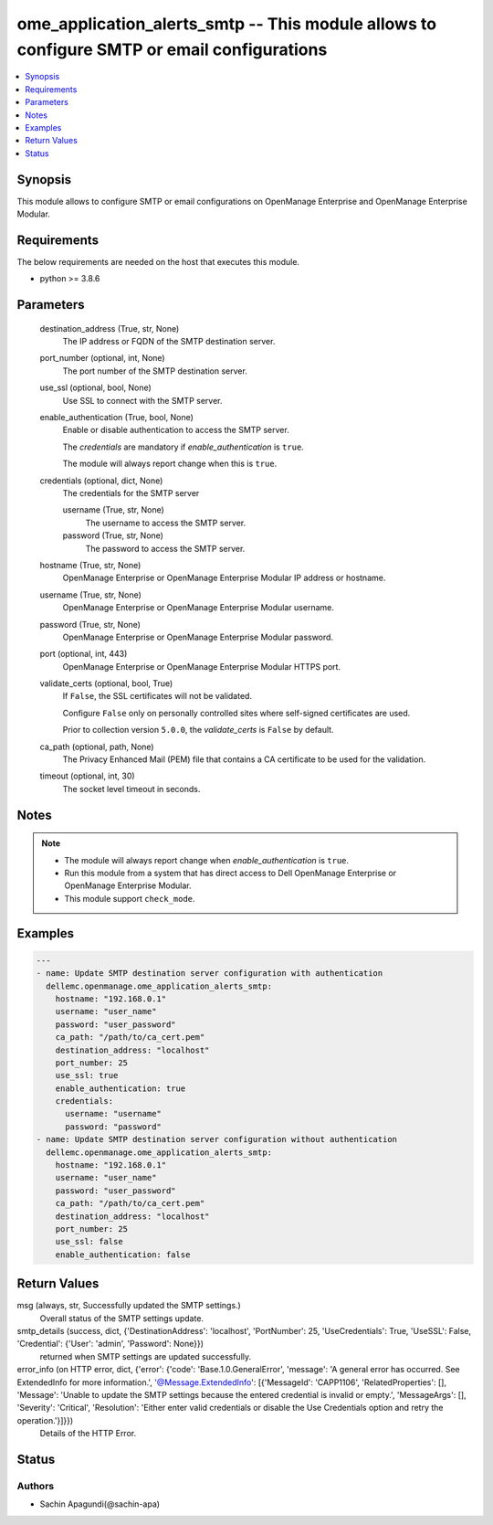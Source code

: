 .. _ome_application_alerts_smtp_module:


ome_application_alerts_smtp -- This module allows to configure SMTP or email configurations
===========================================================================================

.. contents::
   :local:
   :depth: 1


Synopsis
--------

This module allows to configure SMTP or email configurations on OpenManage Enterprise and OpenManage Enterprise Modular.



Requirements
------------
The below requirements are needed on the host that executes this module.

- python \>= 3.8.6



Parameters
----------

  destination_address (True, str, None)
    The IP address or FQDN of the SMTP destination server.


  port_number (optional, int, None)
    The port number of the SMTP destination server.


  use_ssl (optional, bool, None)
    Use SSL to connect with the SMTP server.


  enable_authentication (True, bool, None)
    Enable or disable authentication to access the SMTP server.

    The \ :emphasis:`credentials`\  are mandatory if \ :emphasis:`enable\_authentication`\  is \ :literal:`true`\ .

    The module will always report change when this is \ :literal:`true`\ .


  credentials (optional, dict, None)
    The credentials for the SMTP server


    username (True, str, None)
      The username to access the SMTP server.


    password (True, str, None)
      The password to access the SMTP server.



  hostname (True, str, None)
    OpenManage Enterprise or OpenManage Enterprise Modular IP address or hostname.


  username (True, str, None)
    OpenManage Enterprise or OpenManage Enterprise Modular username.


  password (True, str, None)
    OpenManage Enterprise or OpenManage Enterprise Modular password.


  port (optional, int, 443)
    OpenManage Enterprise or OpenManage Enterprise Modular HTTPS port.


  validate_certs (optional, bool, True)
    If \ :literal:`False`\ , the SSL certificates will not be validated.

    Configure \ :literal:`False`\  only on personally controlled sites where self-signed certificates are used.

    Prior to collection version \ :literal:`5.0.0`\ , the \ :emphasis:`validate\_certs`\  is \ :literal:`False`\  by default.


  ca_path (optional, path, None)
    The Privacy Enhanced Mail (PEM) file that contains a CA certificate to be used for the validation.


  timeout (optional, int, 30)
    The socket level timeout in seconds.





Notes
-----

.. note::
   - The module will always report change when \ :emphasis:`enable\_authentication`\  is \ :literal:`true`\ .
   - Run this module from a system that has direct access to Dell OpenManage Enterprise or OpenManage Enterprise Modular.
   - This module support \ :literal:`check\_mode`\ .




Examples
--------

.. code-block:: yaml+jinja

    
    ---
    - name: Update SMTP destination server configuration with authentication
      dellemc.openmanage.ome_application_alerts_smtp:
        hostname: "192.168.0.1"
        username: "user_name"
        password: "user_password"
        ca_path: "/path/to/ca_cert.pem"
        destination_address: "localhost"
        port_number: 25
        use_ssl: true
        enable_authentication: true
        credentials:
          username: "username"
          password: "password"
    - name: Update SMTP destination server configuration without authentication
      dellemc.openmanage.ome_application_alerts_smtp:
        hostname: "192.168.0.1"
        username: "user_name"
        password: "user_password"
        ca_path: "/path/to/ca_cert.pem"
        destination_address: "localhost"
        port_number: 25
        use_ssl: false
        enable_authentication: false



Return Values
-------------

msg (always, str, Successfully updated the SMTP settings.)
  Overall status of the SMTP settings update.


smtp_details (success, dict, {'DestinationAddress': 'localhost', 'PortNumber': 25, 'UseCredentials': True, 'UseSSL': False, 'Credential': {'User': 'admin', 'Password': None}})
  returned when SMTP settings are updated successfully.


error_info (on HTTP error, dict, {'error': {'code': 'Base.1.0.GeneralError', 'message': 'A general error has occurred. See ExtendedInfo for more information.', '@Message.ExtendedInfo': [{'MessageId': 'CAPP1106', 'RelatedProperties': [], 'Message': 'Unable to update the SMTP settings because the entered credential is invalid or empty.', 'MessageArgs': [], 'Severity': 'Critical', 'Resolution': 'Either enter valid credentials or disable the Use Credentials option and retry the operation.'}]}})
  Details of the HTTP Error.





Status
------





Authors
~~~~~~~

- Sachin Apagundi(@sachin-apa)

